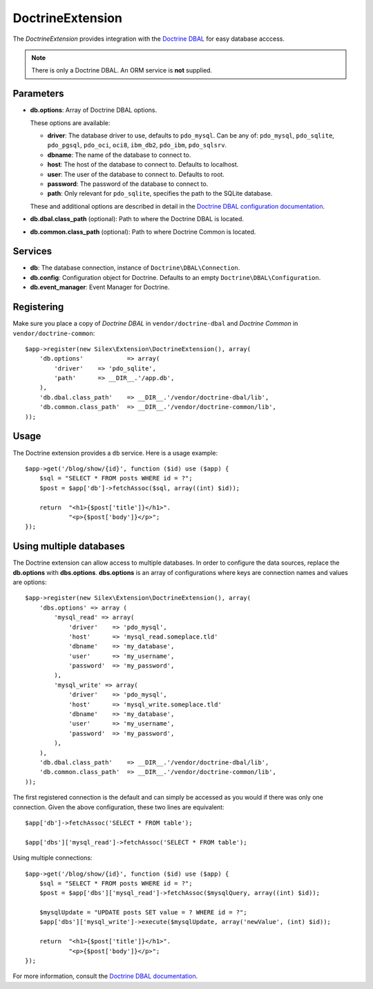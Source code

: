DoctrineExtension
=================

The *DoctrineExtension* provides integration with the `Doctrine DBAL
<http://www.doctrine-project.org/projects/dbal>`_ for easy database acccess.

.. note::

    There is only a Doctrine DBAL. An ORM service is **not** supplied.

Parameters
----------

* **db.options**: Array of Doctrine DBAL options.

  These options are available:

  * **driver**: The database driver to use, defaults to ``pdo_mysql``.
    Can be any of: ``pdo_mysql``, ``pdo_sqlite``, ``pdo_pgsql``,
    ``pdo_oci``, ``oci8``, ``ibm_db2``, ``pdo_ibm``, ``pdo_sqlsrv``.

  * **dbname**: The name of the database to connect to.

  * **host**: The host of the database to connect to. Defaults to
    localhost.

  * **user**: The user of the database to connect to. Defaults to
    root.

  * **password**: The password of the database to connect to.

  * **path**: Only relevant for ``pdo_sqlite``, specifies the path to
    the SQLite database.

  These and additional options are described in detail in the `Doctrine DBAL
  configuration documentation <http://www.doctrine-project.org/docs/dbal/2.0/en/reference/configuration.html>`_.

* **db.dbal.class_path** (optional): Path to where the
  Doctrine DBAL is located.

* **db.common.class_path** (optional): Path to where
  Doctrine Common is located.

Services
--------

* **db**: The database connection, instance of
  ``Doctrine\DBAL\Connection``.

* **db.config**: Configuration object for Doctrine. Defaults to
  an empty ``Doctrine\DBAL\Configuration``.

* **db.event_manager**: Event Manager for Doctrine.

Registering
-----------

Make sure you place a copy of *Doctrine DBAL* in ``vendor/doctrine-dbal``
and *Doctrine Common* in ``vendor/doctrine-common``::

    $app->register(new Silex\Extension\DoctrineExtension(), array(
        'db.options'            => array(
            'driver'    => 'pdo_sqlite',
            'path'      => __DIR__.'/app.db',
        ),
        'db.dbal.class_path'    => __DIR__.'/vendor/doctrine-dbal/lib',
        'db.common.class_path'  => __DIR__.'/vendor/doctrine-common/lib',
    ));

Usage
-----

The Doctrine extension provides a ``db`` service. Here is a usage
example::

    $app->get('/blog/show/{id}', function ($id) use ($app) {
        $sql = "SELECT * FROM posts WHERE id = ?";
        $post = $app['db']->fetchAssoc($sql, array((int) $id));

        return  "<h1>{$post['title']}</h1>".
                "<p>{$post['body']}</p>";
    });

Using multiple databases
------------------------

The Doctrine extension can allow access to multiple databases. In order to
configure the data sources, replace the **db.options** with **dbs.options**.
**dbs.options** is an array of configurations where keys are connection names
and values are options::

    $app->register(new Silex\Extension\DoctrineExtension(), array(
        'dbs.options' => array (
            'mysql_read' => array(
                'driver'    => 'pdo_mysql',
                'host'      => 'mysql_read.someplace.tld'
                'dbname'    => 'my_database',
                'user'      => 'my_username',
                'password'  => 'my_password',
            ),
            'mysql_write' => array(
                'driver'    => 'pdo_mysql',
                'host'      => 'mysql_write.someplace.tld'
                'dbname'    => 'my_database',
                'user'      => 'my_username',
                'password'  => 'my_password',
            ),
        ),
        'db.dbal.class_path'    => __DIR__.'/vendor/doctrine-dbal/lib',
        'db.common.class_path'  => __DIR__.'/vendor/doctrine-common/lib',
    ));

The first registered connection is the default and can simply be accessed as
you would if there was only one connection. Given the above configuration,
these two lines are equivalent::

    $app['db']->fetchAssoc('SELECT * FROM table');

    $app['dbs']['mysql_read']->fetchAssoc('SELECT * FROM table');

Using multiple connections::

    $app->get('/blog/show/{id}', function ($id) use ($app) {
        $sql = "SELECT * FROM posts WHERE id = ?";
        $post = $app['dbs']['mysql_read']->fetchAssoc($mysqlQuery, array((int) $id));

        $mysqlUpdate = "UPDATE posts SET value = ? WHERE id = ?";
        $app['dbs']['mysql_write']->execute($mysqlUpdate, array('newValue', (int) $id));

        return  "<h1>{$post['title']}</h1>".
                "<p>{$post['body']}</p>";
    });

For more information, consult the `Doctrine DBAL documentation
<http://www.doctrine-project.org/docs/dbal/2.0/en/>`_.
